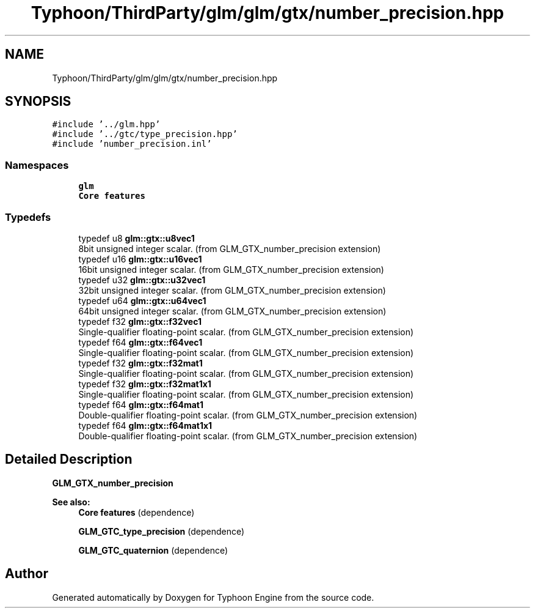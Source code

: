 .TH "Typhoon/ThirdParty/glm/glm/gtx/number_precision.hpp" 3 "Sat Jul 20 2019" "Version 0.1" "Typhoon Engine" \" -*- nroff -*-
.ad l
.nh
.SH NAME
Typhoon/ThirdParty/glm/glm/gtx/number_precision.hpp
.SH SYNOPSIS
.br
.PP
\fC#include '\&.\&./glm\&.hpp'\fP
.br
\fC#include '\&.\&./gtc/type_precision\&.hpp'\fP
.br
\fC#include 'number_precision\&.inl'\fP
.br

.SS "Namespaces"

.in +1c
.ti -1c
.RI " \fBglm\fP"
.br
.RI "\fBCore features\fP "
.in -1c
.SS "Typedefs"

.in +1c
.ti -1c
.RI "typedef u8 \fBglm::gtx::u8vec1\fP"
.br
.RI "8bit unsigned integer scalar\&. (from GLM_GTX_number_precision extension) "
.ti -1c
.RI "typedef u16 \fBglm::gtx::u16vec1\fP"
.br
.RI "16bit unsigned integer scalar\&. (from GLM_GTX_number_precision extension) "
.ti -1c
.RI "typedef u32 \fBglm::gtx::u32vec1\fP"
.br
.RI "32bit unsigned integer scalar\&. (from GLM_GTX_number_precision extension) "
.ti -1c
.RI "typedef u64 \fBglm::gtx::u64vec1\fP"
.br
.RI "64bit unsigned integer scalar\&. (from GLM_GTX_number_precision extension) "
.ti -1c
.RI "typedef f32 \fBglm::gtx::f32vec1\fP"
.br
.RI "Single-qualifier floating-point scalar\&. (from GLM_GTX_number_precision extension) "
.ti -1c
.RI "typedef f64 \fBglm::gtx::f64vec1\fP"
.br
.RI "Single-qualifier floating-point scalar\&. (from GLM_GTX_number_precision extension) "
.ti -1c
.RI "typedef f32 \fBglm::gtx::f32mat1\fP"
.br
.RI "Single-qualifier floating-point scalar\&. (from GLM_GTX_number_precision extension) "
.ti -1c
.RI "typedef f32 \fBglm::gtx::f32mat1x1\fP"
.br
.RI "Single-qualifier floating-point scalar\&. (from GLM_GTX_number_precision extension) "
.ti -1c
.RI "typedef f64 \fBglm::gtx::f64mat1\fP"
.br
.RI "Double-qualifier floating-point scalar\&. (from GLM_GTX_number_precision extension) "
.ti -1c
.RI "typedef f64 \fBglm::gtx::f64mat1x1\fP"
.br
.RI "Double-qualifier floating-point scalar\&. (from GLM_GTX_number_precision extension) "
.in -1c
.SH "Detailed Description"
.PP 
\fBGLM_GTX_number_precision\fP
.PP
\fBSee also:\fP
.RS 4
\fBCore features\fP (dependence) 
.PP
\fBGLM_GTC_type_precision\fP (dependence) 
.PP
\fBGLM_GTC_quaternion\fP (dependence) 
.RE
.PP

.SH "Author"
.PP 
Generated automatically by Doxygen for Typhoon Engine from the source code\&.
